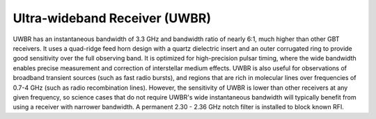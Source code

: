 Ultra-wideband Receiver (UWBR)
------------------------------

UWBR has an instantaneous bandwidth of 3.3 GHz and bandwidth ratio of nearly 6:1, much higher than other GBT receivers. It uses a quad-ridge feed horn design with a quartz dielectric insert and an outer corrugated ring to provide good sensitivity over the full observing band. It is optimized for high-precision pulsar timing, where the wide bandwidth enables precise measurement and correction of interstellar medium effects. UWBR is also useful for observations of broadband transient sources (such as fast radio bursts), and regions that are rich in molecular lines over frequencies of 0.7-4 GHz (such as radio recombination lines). However, the sensitivity of UWBR is lower than other receivers at any given frequency, so science cases that do not require UWBR's wide instantaneous bandwidth will typically benefit from using a receiver with narrower bandwidth. A permanent 2.30 - 2.36 GHz notch filter is installed to block known RFI.
